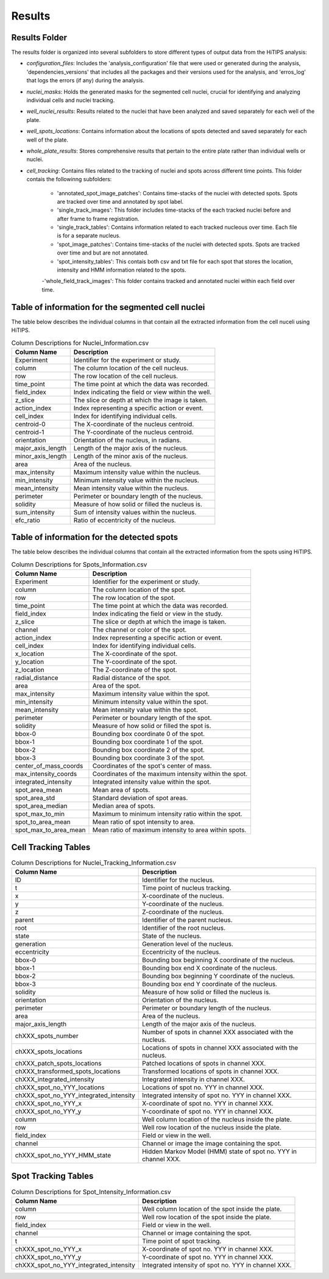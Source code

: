 Results
=======

Results Folder
--------------

The results folder is organized into several subfolders to store different types of output data from the HiTIPS analysis:

- `configuration_files`: Includes the 'analysis_configuration' file that were used or generated during the analysis, 'dependencies_versions' that includes all the packages and their versions used for the analysis, and 'erros_log' that logs the errors (if any) during the analysis.

- `nuclei_masks`: Holds the generated masks for the segmented cell nuclei, crucial for identifying and analyzing individual cells and nuclei tracking.

- `well_nuclei_results`: Results related to the nuclei that have been analyzed and saved separately for each well of the plate.

- `well_spots_locations`: Contains information about the locations of spots detected and saved separately for each well of the plate.

- `whole_plate_results`: Stores comprehensive results that pertain to the entire plate rather than individual wells or nuclei.

- `cell_tracking`: Contains files related to the tracking of nuclei and spots across different time points. This folder contais the followinng subfolders:

    - 'annotated_spot_image_patches': Contains time-stacks of the nuclei with detected spots. Spots are tracked over time and annotated by spot label.
    
    - 'single_track_images': This folder includes time-stacks of the each tracked nuclei before and after frame to frame registration.
    
    - 'single_track_tables': Contains information related to each tracked nucleous over time. Each file is for a separate nucleus.
    
    - 'spot_image_patches': Contains time-stacks of the nuclei with detected spots. Spots are tracked over time and but are not annotated.

    - 'spot_intensity_tables': This contais both csv and txt file for each spot that stores the location, intensity and HMM information related to the spots.
    
    -'whole_field_track_images': This folder contains tracked and annotated nuclei within each field over time.


Table of information for the segmented cell nuclei
--------------------------------------------------

The table below describes the individual columns in that contain all the extracted information from the cell nuceli using HiTIPS. 



.. table:: Column Descriptions for Nuclei_Information.csv

   +-------------------+--------------------------------------------------------+
   | Column Name       | Description                                            |
   +===================+========================================================+
   | Experiment        | Identifier for the experiment or study.                |
   +-------------------+--------------------------------------------------------+
   | column            | The column location of the cell nucleus.               |
   +-------------------+--------------------------------------------------------+
   | row               | The row location of the cell nucleus.                  |
   +-------------------+--------------------------------------------------------+
   | time_point        | The time point at which the data was recorded.         |
   +-------------------+--------------------------------------------------------+
   | field_index       | Index indicating the field or view within the well.    |
   +-------------------+--------------------------------------------------------+
   | z_slice           | The slice or depth at which the image is taken.        |
   +-------------------+--------------------------------------------------------+
   | action_index      | Index representing a specific action or event.         |
   +-------------------+--------------------------------------------------------+
   | cell_index        | Index for identifying individual cells.                |
   +-------------------+--------------------------------------------------------+
   | centroid-0        | The X-coordinate of the nucleus centroid.              |
   +-------------------+--------------------------------------------------------+
   | centroid-1        | The Y-coordinate of the nucleus centroid.              |
   +-------------------+--------------------------------------------------------+
   | orientation       | Orientation of the nucleus, in radians.                |
   +-------------------+--------------------------------------------------------+
   | major_axis_length | Length of the major axis of the nucleus.               |
   +-------------------+--------------------------------------------------------+
   | minor_axis_length | Length of the minor axis of the nucleus.               |
   +-------------------+--------------------------------------------------------+
   | area              | Area of the nucleus.                                   |
   +-------------------+--------------------------------------------------------+
   | max_intensity     | Maximum intensity value within the nucleus.            |
   +-------------------+--------------------------------------------------------+
   | min_intensity     | Minimum intensity value within the nucleus.            |
   +-------------------+--------------------------------------------------------+
   | mean_intensity    | Mean intensity value within the nucleus.               |
   +-------------------+--------------------------------------------------------+
   | perimeter         | Perimeter or boundary length of the nucleus.           |
   +-------------------+--------------------------------------------------------+
   | solidity          | Measure of how solid or filled the nucleus is.         |
   +-------------------+--------------------------------------------------------+
   | sum_intensity     | Sum of intensity values within the nucleus.            |
   +-------------------+--------------------------------------------------------+
   | efc_ratio         | Ratio of eccentricity of the nucleus.                  |
   +-------------------+--------------------------------------------------------+


Table of information for the detected spots
-------------------------------------------

The table below describes the individual columns that contain all the extracted information from the spots using HiTIPS. 


.. table:: Column Descriptions for Spots_Information.csv

   +-------------------------+--------------------------------------------------------+
   | Column Name             | Description                                            |
   +=========================+========================================================+
   | Experiment              | Identifier for the experiment or study.                |
   +-------------------------+--------------------------------------------------------+
   | column                  | The column location of the spot.                       |
   +-------------------------+--------------------------------------------------------+
   | row                     | The row location of the spot.                          |
   +-------------------------+--------------------------------------------------------+
   | time_point              | The time point at which the data was recorded.         |
   +-------------------------+--------------------------------------------------------+
   | field_index             | Index indicating the field or view in the study.       |
   +-------------------------+--------------------------------------------------------+
   | z_slice                 | The slice or depth at which the image is taken.        |
   +-------------------------+--------------------------------------------------------+
   | channel                 | The channel or color of the spot.                      |
   +-------------------------+--------------------------------------------------------+
   | action_index            | Index representing a specific action or event.         |
   +-------------------------+--------------------------------------------------------+
   | cell_index              | Index for identifying individual cells.                |
   +-------------------------+--------------------------------------------------------+
   | x_location              | The X-coordinate of the spot.                          |
   +-------------------------+--------------------------------------------------------+
   | y_location              | The Y-coordinate of the spot.                          |
   +-------------------------+--------------------------------------------------------+
   | z_location              | The Z-coordinate of the spot.                          |
   +-------------------------+--------------------------------------------------------+
   | radial_distance         | Radial distance of the spot.                           |
   +-------------------------+--------------------------------------------------------+
   | area                    | Area of the spot.                                      |
   +-------------------------+--------------------------------------------------------+
   | max_intensity           | Maximum intensity value within the spot.               |
   +-------------------------+--------------------------------------------------------+
   | min_intensity           | Minimum intensity value within the spot.               |
   +-------------------------+--------------------------------------------------------+
   | mean_intensity          | Mean intensity value within the spot.                  |
   +-------------------------+--------------------------------------------------------+
   | perimeter               | Perimeter or boundary length of the spot.              |
   +-------------------------+--------------------------------------------------------+
   | solidity                | Measure of how solid or filled the spot is.            |
   +-------------------------+--------------------------------------------------------+
   | bbox-0                  | Bounding box coordinate 0 of the spot.                 |
   +-------------------------+--------------------------------------------------------+
   | bbox-1                  | Bounding box coordinate 1 of the spot.                 |
   +-------------------------+--------------------------------------------------------+
   | bbox-2                  | Bounding box coordinate 2 of the spot.                 |
   +-------------------------+--------------------------------------------------------+
   | bbox-3                  | Bounding box coordinate 3 of the spot.                 |
   +-------------------------+--------------------------------------------------------+
   | center_of_mass_coords   | Coordinates of the spot's center of mass.              |
   +-------------------------+--------------------------------------------------------+
   | max_intensity_coords    | Coordinates of the maximum intensity within the spot.  |
   +-------------------------+--------------------------------------------------------+
   | integrated_intensity    | Integrated intensity value within the spot.            |
   +-------------------------+--------------------------------------------------------+
   | spot_area_mean          | Mean area of spots.                                    |
   +-------------------------+--------------------------------------------------------+
   | spot_area_std           | Standard deviation of spot areas.                      |
   +-------------------------+--------------------------------------------------------+
   | spot_area_median        | Median area of spots.                                  |
   +-------------------------+--------------------------------------------------------+
   | spot_max_to_min         | Maximum to minimum intensity ratio within the spot.    |
   +-------------------------+--------------------------------------------------------+
   | spot_to_area_mean       | Mean ratio of spot intensity to area.                  |
   +-------------------------+--------------------------------------------------------+
   | spot_max_to_area_mean   | Mean ratio of maximum intensity to area within spots.  |
   +-------------------------+--------------------------------------------------------+

Cell Tracking Tables
--------------------


.. table:: Column Descriptions for Nuclei_Tracking_Information.csv

    +----------------------------------------+----------------------------------------------------------------+
    | Column Name                            | Description                                                    |
    +========================================+================================================================+
    | ID                                     | Identifier for the nucleus.                                    |
    +----------------------------------------+----------------------------------------------------------------+
    | t                                      | Time point of nucleus tracking.                                |
    +----------------------------------------+----------------------------------------------------------------+
    | x                                      | X-coordinate of the nucleus.                                   |
    +----------------------------------------+----------------------------------------------------------------+
    | y                                      | Y-coordinate of the nucleus.                                   |
    +----------------------------------------+----------------------------------------------------------------+
    | z                                      | Z-coordinate of the nucleus.                                   |
    +----------------------------------------+----------------------------------------------------------------+
    | parent                                 | Identifier of the parent nucleus.                              |
    +----------------------------------------+----------------------------------------------------------------+
    | root                                   | Identifier of the root nucleus.                                |
    +----------------------------------------+----------------------------------------------------------------+
    | state                                  | State of the nucleus.                                          |
    +----------------------------------------+----------------------------------------------------------------+
    | generation                             | Generation level of the nucleus.                               |
    +----------------------------------------+----------------------------------------------------------------+
    | eccentricity                           | Eccentricity of the nucleus.                                   |
    +----------------------------------------+----------------------------------------------------------------+
    | bbox-0                                 | Bounding box beginning X coordinate of the nucleus.            |
    +----------------------------------------+----------------------------------------------------------------+
    | bbox-1                                 | Bounding box end X coordinate of the nucleus.                  |
    +----------------------------------------+----------------------------------------------------------------+
    | bbox-2                                 | Bounding box beginning Y coordinate of the nucleus.            |
    +----------------------------------------+----------------------------------------------------------------+
    | bbox-3                                 | Bounding box end Y coordinate of the nucleus.                  |
    +----------------------------------------+----------------------------------------------------------------+
    | solidity                               | Measure of how solid or filled the nucleus is.                 |
    +----------------------------------------+----------------------------------------------------------------+
    | orientation                            | Orientation of the nucleus.                                    |
    +----------------------------------------+----------------------------------------------------------------+
    | perimeter                              | Perimeter or boundary length of the nucleus.                   |
    +----------------------------------------+----------------------------------------------------------------+
    | area                                   | Area of the nucleus.                                           |
    +----------------------------------------+----------------------------------------------------------------+
    | major_axis_length                      | Length of the major axis of the nucleus.                       |
    +----------------------------------------+----------------------------------------------------------------+
    | chXXX_spots_number                     | Number of spots in channel XXX associated with the nucleus.    |
    +----------------------------------------+----------------------------------------------------------------+
    | chXXX_spots_locations                  | Locations of spots in channel XXX associated with the nucleus. |
    +----------------------------------------+----------------------------------------------------------------+
    | chXXX_patch_spots_locations            | Patched locations of spots in channel XXX.                     |
    +----------------------------------------+----------------------------------------------------------------+
    | chXXX_transformed_spots_locations      | Transformed locations of spots in channel XXX.                 |
    +----------------------------------------+----------------------------------------------------------------+
    | chXXX_integrated_intensity             | Integrated intensity in channel XXX.                           |
    +----------------------------------------+----------------------------------------------------------------+
    | chXXX_spot_no_YYY_locations            | Locations of spot no. YYY in channel XXX.                      |
    +----------------------------------------+----------------------------------------------------------------+
    | chXXX_spot_no_YYY_integrated_intensity | Integrated intensity of spot no. YYY in channel XXX.           |
    +----------------------------------------+----------------------------------------------------------------+
    | chXXX_spot_no_YYY_x                    | X-coordinate of spot no. YYY in channel XXX.                   |
    +----------------------------------------+----------------------------------------------------------------+
    | chXXX_spot_no_YYY_y                    | Y-coordinate of spot no. YYY in channel XXX.                   |
    +----------------------------------------+----------------------------------------------------------------+
    | column                                 | Well column location of the nucleus inside the plate.          |
    +----------------------------------------+----------------------------------------------------------------+
    | row                                    | Well row location of the nucleus inside the plate.             |
    +----------------------------------------+----------------------------------------------------------------+
    | field_index                            | Field or view in the well.                                     |
    +----------------------------------------+----------------------------------------------------------------+
    | channel                                | Channel or image the image containing the spot.                |
    +----------------------------------------+----------------------------------------------------------------+
    | chXXX_spot_no_YYY_HMM_state            | Hidden Markov Model (HMM) state of spot no. YYY in channel XXX.|
    +----------------------------------------+----------------------------------------------------------------+


Spot Tracking Tables
--------------------

.. table:: Column Descriptions for Spot_Intensity_Information.csv

    +----------------------------------------+---------------------------------------------------------------+
    | Column Name                            | Description                                                   |
    +========================================+===============================================================+
    | column                                 | Well column location of the spot inside the plate.            |
    +----------------------------------------+---------------------------------------------------------------+
    | row                                    | Well row location of the spot inside the plate.               |
    +----------------------------------------+---------------------------------------------------------------+
    | field_index                            | Field or view in the well.                                    |
    +----------------------------------------+---------------------------------------------------------------+
    | channel                                | Channel or image containing the spot.                         |
    +----------------------------------------+---------------------------------------------------------------+
    | t                                      | Time point of spot tracking.                                  |
    +----------------------------------------+---------------------------------------------------------------+
    | chXXX_spot_no_YYY_x                    | X-coordinate of spot no. YYY in channel XXX.                  |
    +----------------------------------------+---------------------------------------------------------------+
    | chXXX_spot_no_YYY_y                    | Y-coordinate of spot no. YYY in channel XXX.                  |
    +----------------------------------------+---------------------------------------------------------------+
    | chXXX_spot_no_YYY_integrated_intensity | Integrated intensity of spot no. YYY in channel XXX.          |
    +----------------------------------------+---------------------------------------------------------------+
